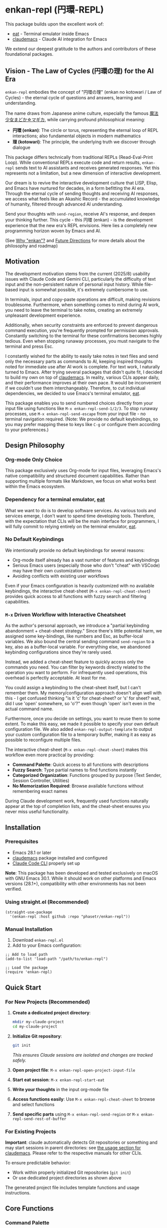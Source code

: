 * enkan-repl (円環-REPL)

[[https://github.com/phasetr/enkan-repl/workflows/CI/badge.svg]]
[[https://img.shields.io/badge/License-MIT-yellow.svg]]

This package builds upon the excellent work of:
- [[https://github.com/akib/emacs-eat][eat]] - Terminal emulator inside Emacs
- [[https://github.com/cpoile/claudemacs][claudemacs]] - Claude AI integration for Emacs

We extend our deepest gratitude to the authors and contributors of these foundational packages.

#+OPTIONS: toc:2

** Vision - The Law of Cycles (円環の理) for the AI Era

=enkan-repl= embodies the concept of "円環の理" (enkan no kotowari / Law of Cycles) -
the eternal cycle of questions and answers, learning and understanding.

The name draws from Japanese anime culture, especially the famous [[https://www.madoka-magica.com/][魔法少女まどか☆マギカ]],
while carrying profound philosophical meaning:
- *円環 (enkan)*: The circle or torus, representing the eternal loop of REPL interactions;
  also fundamental objects in modern mathematics
- *理 (kotowari)*: The principle, the underlying truth we discover through dialogue

This package differs technically from traditional REPLs (Read-Eval-Print Loop).
While conventional REPLs execute code and return results,
=enkan-repl= sends text to AI assistants and receives generated responses.
Yet this represents not a limitation, but a new dimension of interactive development.

Our dream is to revive the interactive development culture that LISP, Elisp,
and Emacs have nurtured for decades, in a form befitting the AI era.
Through the eternal cycle of sending thoughts and receiving AI responses,
we access what feels like an Akashic Record - the accumulated knowledge of humanity,
filtered through advanced AI understanding.

Send your thoughts with =send-region=,
receive AI's response,
and deepen your thinking further.
This cycle - this 円環 (enkan) - is the development experience that the new era's REPL envisions.
Here lies a completely new programming horizon woven by Emacs and AI.

(See [[#why-enkan][Why "enkan"?]] and [[#future-directions][Future Directions]] for more details about the philosophy and roadmap)

** Motivation
The development motivation stems from the current (2025/8) usability issues with Claude Code and Gemini CLI,
particularly the difficulty of text input and the non-persistent nature of personal input history.
While file-based input is somewhat possible,
it's extremely cumbersome to use.

In terminals,
input and copy-paste operations are difficult,
making revisions troublesome.
Furthermore, when something comes to mind during AI work,
you need to leave the terminal to take notes,
creating an extremely unpleasant development experience.

Additionally, when security constraints are enforced to prevent dangerous command execution,
you're frequently prompted for permission approvals.
Constantly switching to the terminal for these confirmations becomes highly tedious.
Even when stopping runaway processes, you must navigate to the terminal and press Esc.

I constantly wished for the ability to easily take notes in text files
and send only the necessary parts as commands to AI,
keeping inspired thoughts noted for immediate use after AI work is complete.
For text work, I naturally turned to Emacs.
After trying several packages that didn't quite fit,
I decided to build my own on top of [[https://github.com/cpoile/claudemacs][claudemacs]].
In reality, various CLIs appear daily,
and their performance improves at their own pace.
It would be inconvenient if we couldn't use them interchangeably.
Therefore, to cut individual dependencies,
we decided to use Emacs's terminal emulator, [[https://github.com/akib/emacs-eat][eat]].

This package enables you to send numbered choices directly from your input file
using functions like =M-x enkan-repl-send-1/2/3=.
To stop runaway processes, use =M-x enkan-repl-send-escape= from your input file -
no terminal navigation required.
(Note: We provide no default keybindings, so you may prefer mapping these to keys like =C-g=
or configure them according to your preferences.)

** Design Philosophy

*** Org-mode Only Choice
This package exclusively uses Org-mode for input files,
leveraging Emacs's native compatibility and structured document capabilities.
Rather than supporting multiple formats like Markdown,
we focus on what works best within the Emacs ecosystem.

*** Dependency for a terminal emulator, [[https://github.com/akib/emacs-eat][eat]]

What we want to do is to develop software services.
As various tools and services emerge,
I don't want to spend time developing tools.
Therefore, with the expectation that CLIs will be the main interface for programmers,
I will fully commit to relying entirely on the terminal emulator, [[https://github.com/akib/emacs-eat][eat]].

*** No Default Keybindings
We intentionally provide no default keybindings for several reasons:
- Org-mode itself already has a vast number of features and keybindings
- Serious Emacs users (especially those who don't "cheat" with VSCode)
  may have their own customization patterns
- Avoiding conflicts with existing user workflows

Even if your Emacs configuration is heavily customized with no available keybindings,
the interactive cheat-sheet (=M-x enkan-repl-cheat-sheet=) provides quick access
to all functions with fuzzy search and filtering capabilities.

*** =M-x= Driven Workflow with Interactive Cheatsheet
As the author's personal approach, we introduce a "partial keybinding abandonment + cheat-sheet strategy."
Since there's little potential harm, we assigned some key-bindings, like numbers and Esc, as buffer-local variables.
We also bound the central sending command =send-region= to a key, also as a buffer-local variable.
For everything else, we abandoned keybinding configurations since they're rarely used.

Instead, we added a cheat-sheet feature to quickly access only the commands you need.
You can filter by keywords directly related to the operation you want to perform.
For infrequently used operations, this overhead is perfectly acceptable.
At least for me.

You could assign a keybinding to the cheat-sheet itself, but I can't remember them.
My memory/configuration approach doesn't align well with this -
I get confused thinking "is it 'c' for cheat-sheet? or 's' for sheet?
wait, did I use 'open' somewhere, so 'o'?" even though 'open' isn't even in the actual command name.

Furthermore, once you decide on settings, you want to reuse them to some extent.
To make this easy, we made it possible to specify your own default configuration file.
We also added =enkan-repl-output-template= to output your custom configuration file
to a temporary buffer, making it as easy as possible to reconfigure multiple files.

The interactive cheat-sheet (=M-x enkan-repl-cheat-sheet=) makes this workflow
even more practical by providing:
- *Command Palette*: Quick access to all functions with descriptions
- *Fuzzy Search*: Type partial names to find functions instantly
- *Categorized Organization*: Functions grouped by purpose (Text Sender, Session Controller, Utilities)
- *No Memorization Required*: Browse available functions without remembering exact names

During Claude development work,
frequently used functions naturally appear at the top of completion lists,
and the cheat-sheet ensures you never miss useful functionality.

** Installation

*** Prerequisites
- Emacs 28.1 or later
- [[https://github.com/cpoile/claudemacs][claudemacs]] package installed and configured
- [[https://github.com/anthropics/claude-code][Claude Code CLI]] properly set up

*Note*: This package has been developed and tested exclusively on macOS with GNU Emacs 30.1.
While it should work on other platforms and Emacs versions (28.1+),
compatibility with other environments has not been verified.

*** Using straight.el (Recommended)
#+begin_src elisp
(straight-use-package
  '(enkan-repl :host github :repo "phasetr/enkan-repl"))
#+end_src

*** Manual Installation
1. Download =enkan-repl.el=
2. Add to your Emacs configuration:

#+begin_src elisp
;; Add to load path
(add-to-list 'load-path "/path/to/enkan-repl")

;; Load the package
(require 'enkan-repl)
#+end_src

** Quick Start

*** For New Projects (Recommended)

1. *Create a dedicated project directory*:
   #+begin_src bash
   mkdir my-claude-project
   cd my-claude-project
   #+end_src

2. *Initialize Git repository*:
   #+begin_src bash
   git init
   #+end_src
   /This ensures Claude sessions are isolated and changes are tracked safely./

3. *Open project file*: =M-x enkan-repl-open-project-input-file=
4. *Start eat session*: =M-x enkan-repl-start-eat=
5. *Write your thoughts* in the input org-mode file
6. *Access functions easily*: Use =M-x enkan-repl-cheat-sheet= to browse and select functions
7. *Send specific parts* using =M-x enkan-repl-send-region= or =M-x enkan-repl-send-rest-of-buffer=

*** For Existing Projects

*Important*: claude automatically detects Git repositories or something and may start sessions in parent directories: see [[https://github.com/cpoile/claudemacs?tab=readme-ov-file#workspace-and-project-aware-sessions][the usage section for claudemacs]].
Please refer to the respective manuals for other CLIs.

To ensure predictable behavior:
- Work within properly initialized Git repositories (=git init=)
- Or use dedicated project directories as shown above

The generated project file includes template functions and usage instructions.

** Core Functions

*** Command Palette
- =enkan-repl-cheat-sheet= - *Interactive command browser with fuzzy search*
  - Browse all available functions with descriptions
  - Filter functions by typing partial names
  - Functions organized by category for easy discovery
  - No need to memorize function names

*** File Management
- =enkan-repl-open-project-input-file= - Create/open persistent input file for current directory

*** Text Sending
- =enkan-repl-send-region= - Send selected text (the author most commonly used)
- =enkan-repl-send-buffer= - Send entire buffer
- =enkan-repl-send-rest-of-buffer= - Send from cursor to end
- =enkan-repl-send-line= - Send current line only
- =enkan-repl-send-enter= - Send enter key
- =enkan-repl-send-1/2/3= - Send numbered choices for AI prompts
- =enkan-repl-send-escape= - Send ESC key to eat session buffer.

*** Session Control
- =enkan-repl-start-eat= - Start eat terminal emulator session. Determines directory from current buffer filename if it's a persistent file. Checks for existing sessions to prevent double startup.
- =enkan-repl-finish-eat= - Terminate eat session and close its buffer. Determines directory from current buffer filename if it's a persistent file.
- =enkan-repl-setup-window-layout= - Arrange windows for (the author's) optimal workflow
- =enkan-repl-list-sessions= - Display a list of active enkan sessions with interactive selection. Users can select a session, then choose action: (s)witch, (d)elete, or (q)uit.

*** Utilities
- =enkan-repl-recenter-bottom= - Move cursor to bottom of eat buffer for current directory.
- =enkan-repl-output-template= - Output current template content to a new buffer for customization.
- =enkan-repl-status= - Show detailed diagnostic information for troubleshooting connection issues.
- =enkan-repl-toggle-debug-mode= - Toggle debug mode for enkan-repl operations.
- =enkan-repl-enable-debug-mode= - Enable debug mode for enkan-repl operations.
- =enkan-repl-disable-debug-mode= - Disable debug mode for enkan-repl operations.

** Configuration

*** Template Customization
#+begin_src elisp
;; Use default template
(setq enkan-repl-template-file nil)

;; Use custom template file
(setq enkan-repl-template-file "~/my-claude-template.org")

;; Use project-specific template
(setq enkan-repl-template-file (expand-file-name "claude-template.org" user-emacs-directory))
#+end_src

To create a custom template,
use =M-x enkan-repl-output-template= to export the default template to a buffer for editing.

** Development

*** Running Tests
#+begin_src bash
make check
#+end_src

This runs the all test suite including linting,
byte compilation,
and documentation checks.

** Releases
This project uses automated releases via [[https://semantic-release.gitbook.io/][semantic-release]]. New versions are automatically published to GitHub Releases and a [[file:CHANGELOG.md][CHANGELOG.md]] is generated based on Conventional Commits. You can find detailed release notes in the CHANGELOG.

*Note*: The `semantic-release` toolchain is used for development/release automation only. The Elisp package itself has no Node.js runtime dependencies and can be installed normally via MELPA.

** Contributing
We welcome various issues and pull requests.
However, please understand that due to leukemia recurrence in June 2024 and ongoing treatment,
response times may be affected.

Ironically,
it was precisely this situation that motivated the development of this package - to continue enjoying programming even under these circumstances.
The desire to maintain productive development workflows during challenging times
drove the creation of enkan-repl.

While I have extensively used OSS over the years,
I never imagined I would find myself on the OSS development side under these circumstances.
I have received almost no pull requests for repositories published on GitHub,
please bear with me as responses may take longer than usual while I learn the process.

*Note*: I wanted to automate version updates like semver as much as possible,
so I had Claude Code (and Gemini) automate it,
and it recommended using Node.js mechanisms,
which I have adopted.
I'm not sure if this is the right approach,
but I'll run with it for now.

** Why "enkan" (円環, circle/torus)?
:PROPERTIES:
:CUSTOM_ID: why-enkan
:END:

The journey to this name reflects our philosophy:
- Initially =cer= (ClaudEmacs-Repl), it evolved as we recognized the tool transcends any single AI
- "enkan" represents the eternal cycle of knowledge exchange through multiple layers:
  1. *Human → AI (Reasoning)*: We pose questions to thoughtful AI assistants like Claude
  2. *AI → AI (Search)*: Claude consults specialized search AIs like Gemini for comprehensive information
  3. *AI → Human Knowledge*: These search engines access humanity's accumulated wisdom
  4. *Knowledge → Human*: The insights return to us, transformed and synthesized
- This multi-layered cycle forms the true 円環 (circle) of modern knowledge work
- It captures the mathematical beauty of circles or tori and the philosophical depth of eternal recurrence
- Short (5 letters), internationally pronounceable, yet distinctly rooted in Eastern philosophy

** Future Directions
:PROPERTIES:
:CUSTOM_ID: future-directions
:END:

This package is currently built on Claude Code due to the overwhelmingly superior experience it provides within my current usage scope.
However, if superior services emerge that surpass Claude Code through future technological and service developments, I intend to migrate to those alternatives.
We are actually switching to relying on terminal emulators,
anticipating the rise of CLI services for programmers.

The "enkan" philosophy already embraces multiple AI collaboration:
We leverage Claude's exceptional reasoning capabilities while compensating for its limited search abilities
by instructing it to "consult Gemini with =gemini -p= for research."
This Human-Claude-Gemini-Knowledge chain exemplifies the multi-AI collaboration that defines our approach.

Ideally, I would like to enable seamless switching between or combining multiple services,
making the entire AI ecosystem work as one harmonious 円環 (circle).

Parts that are tightly coupled to Claude Code represent critical weaknesses.
Therefore, please be aware that breaking changes, including package name changes, may be introduced.
Indeed, the recent rename from =claudemacs-repl= to =enkan-repl= is part of this philosophy -
recognizing that the tool's essence transcends any single AI service.

This package also serves as my personal research tool for exploring challenges on the path to achieving that goal.

** License
This project is licensed under the MIT License - see the [[file:LICENSE][LICENSE]] file for details.

** Support

- 🐛 [[https://github.com/phasetr/enkan-repl/issues][Issue Tracker]]
- 💬 [[https://github.com/phasetr/enkan-repl/discussions][Discussions]]

